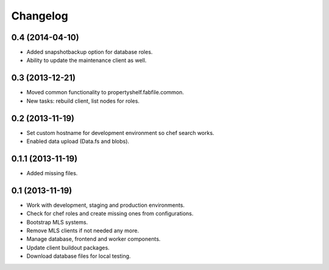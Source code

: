 Changelog
=========

0.4 (2014-04-10)
----------------

- Added snapshotbackup option for database roles.
- Ability to update the maintenance client as well.


0.3 (2013-12-21)
----------------

- Moved common functionality to propertyshelf.fabfile.common.
- New tasks: rebuild client, list nodes for roles.


0.2 (2013-11-19)
----------------

- Set custom hostname for development environment so chef search works.
- Enabled data upload (Data.fs and blobs).


0.1.1 (2013-11-19)
------------------

- Added missing files.


0.1 (2013-11-19)
----------------

- Work with development, staging and production environments.
- Check for chef roles and create missing ones from configurations.
- Bootstrap MLS systems.
- Remove MLS clients if not needed any more.
- Manage database, frontend and worker components.
- Update client buildout packages.
- Download database files for local testing.
